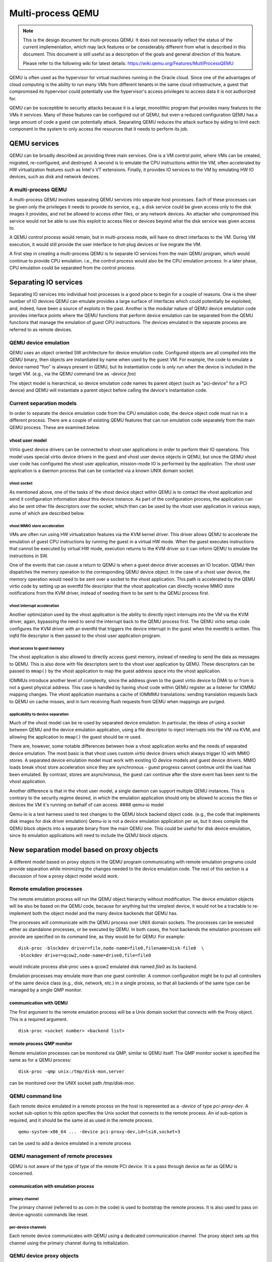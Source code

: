 Multi-process QEMU
===================

.. note::

  This is the design document for multi-process QEMU. It does not
  necessarily reflect the status of the current implementation, which
  may lack features or be considerably different from what is described
  in this document. This document is still useful as a description of
  the goals and general direction of this feature.

  Please refer to the following wiki for latest details:
  https://wiki.qemu.org/Features/MultiProcessQEMU

QEMU is often used as the hypervisor for virtual machines running in the
Oracle cloud. Since one of the advantages of cloud computing is the
ability to run many VMs from different tenants in the same cloud
infrastructure, a guest that compromised its hypervisor could
potentially use the hypervisor's access privileges to access data it is
not authorized for.

QEMU can be susceptible to security attacks because it is a large,
monolithic program that provides many features to the VMs it services.
Many of these features can be configured out of QEMU, but even a reduced
configuration QEMU has a large amount of code a guest can potentially
attack. Separating QEMU reduces the attack surface by aiding to
limit each component in the system to only access the resources that
it needs to perform its job.

QEMU services
-------------

QEMU can be broadly described as providing three main services. One is a
VM control point, where VMs can be created, migrated, re-configured, and
destroyed. A second is to emulate the CPU instructions within the VM,
often accelerated by HW virtualization features such as Intel's VT
extensions. Finally, it provides IO services to the VM by emulating HW
IO devices, such as disk and network devices.

A multi-process QEMU
~~~~~~~~~~~~~~~~~~~~

A multi-process QEMU involves separating QEMU services into separate
host processes. Each of these processes can be given only the privileges
it needs to provide its service, e.g., a disk service could be given
access only to the disk images it provides, and not be allowed to
access other files, or any network devices. An attacker who compromised
this service would not be able to use this exploit to access files or
devices beyond what the disk service was given access to.

A QEMU control process would remain, but in multi-process mode, will
have no direct interfaces to the VM. During VM execution, it would still
provide the user interface to hot-plug devices or live migrate the VM.

A first step in creating a multi-process QEMU is to separate IO services
from the main QEMU program, which would continue to provide CPU
emulation. i.e., the control process would also be the CPU emulation
process. In a later phase, CPU emulation could be separated from the
control process.

Separating IO services
----------------------

Separating IO services into individual host processes is a good place to
begin for a couple of reasons. One is the sheer number of IO devices QEMU
can emulate provides a large surface of interfaces which could potentially
be exploited, and, indeed, have been a source of exploits in the past.
Another is the modular nature of QEMU device emulation code provides
interface points where the QEMU functions that perform device emulation
can be separated from the QEMU functions that manage the emulation of
guest CPU instructions. The devices emulated in the separate process are
referred to as remote devices.

QEMU device emulation
~~~~~~~~~~~~~~~~~~~~~

QEMU uses an object oriented SW architecture for device emulation code.
Configured objects are all compiled into the QEMU binary, then objects
are instantiated by name when used by the guest VM. For example, the
code to emulate a device named "foo" is always present in QEMU, but its
instantiation code is only run when the device is included in the target
VM. (e.g., via the QEMU command line as *-device foo*)

The object model is hierarchical, so device emulation code names its
parent object (such as "pci-device" for a PCI device) and QEMU will
instantiate a parent object before calling the device's instantiation
code.

Current separation models
~~~~~~~~~~~~~~~~~~~~~~~~~

In order to separate the device emulation code from the CPU emulation
code, the device object code must run in a different process. There are
a couple of existing QEMU features that can run emulation code
separately from the main QEMU process. These are examined below.

vhost user model
^^^^^^^^^^^^^^^^

Virtio guest device drivers can be connected to vhost user applications
in order to perform their IO operations. This model uses special virtio
device drivers in the guest and vhost user device objects in QEMU, but
once the QEMU vhost user code has configured the vhost user application,
mission-mode IO is performed by the application. The vhost user
application is a daemon process that can be contacted via a known UNIX
domain socket.

vhost socket
''''''''''''

As mentioned above, one of the tasks of the vhost device object within
QEMU is to contact the vhost application and send it configuration
information about this device instance. As part of the configuration
process, the application can also be sent other file descriptors over
the socket, which then can be used by the vhost user application in
various ways, some of which are described below.

vhost MMIO store acceleration
'''''''''''''''''''''''''''''

VMs are often run using HW virtualization features via the KVM kernel
driver. This driver allows QEMU to accelerate the emulation of guest CPU
instructions by running the guest in a virtual HW mode. When the guest
executes instructions that cannot be executed by virtual HW mode,
execution returns to the KVM driver so it can inform QEMU to emulate the
instructions in SW.

One of the events that can cause a return to QEMU is when a guest device
driver accesses an IO location. QEMU then dispatches the memory
operation to the corresponding QEMU device object. In the case of a
vhost user device, the memory operation would need to be sent over a
socket to the vhost application. This path is accelerated by the QEMU
virtio code by setting up an eventfd file descriptor that the vhost
application can directly receive MMIO store notifications from the KVM
driver, instead of needing them to be sent to the QEMU process first.

vhost interrupt acceleration
''''''''''''''''''''''''''''

Another optimization used by the vhost application is the ability to
directly inject interrupts into the VM via the KVM driver, again,
bypassing the need to send the interrupt back to the QEMU process first.
The QEMU virtio setup code configures the KVM driver with an eventfd
that triggers the device interrupt in the guest when the eventfd is
written. This irqfd file descriptor is then passed to the vhost user
application program.

vhost access to guest memory
''''''''''''''''''''''''''''

The vhost application is also allowed to directly access guest memory,
instead of needing to send the data as messages to QEMU. This is also
done with file descriptors sent to the vhost user application by QEMU.
These descriptors can be passed to ``mmap()`` by the vhost application
to map the guest address space into the vhost application.

IOMMUs introduce another level of complexity, since the address given to
the guest virtio device to DMA to or from is not a guest physical
address. This case is handled by having vhost code within QEMU register
as a listener for IOMMU mapping changes. The vhost application maintains
a cache of IOMMMU translations: sending translation requests back to
QEMU on cache misses, and in turn receiving flush requests from QEMU
when mappings are purged.

applicability to device separation
''''''''''''''''''''''''''''''''''

Much of the vhost model can be re-used by separated device emulation. In
particular, the ideas of using a socket between QEMU and the device
emulation application, using a file descriptor to inject interrupts into
the VM via KVM, and allowing the application to ``mmap()`` the guest
should be re used.

There are, however, some notable differences between how a vhost
application works and the needs of separated device emulation. The most
basic is that vhost uses custom virtio device drivers which always
trigger IO with MMIO stores. A separated device emulation model must
work with existing IO device models and guest device drivers. MMIO loads
break vhost store acceleration since they are synchronous - guest
progress cannot continue until the load has been emulated. By contrast,
stores are asynchronous, the guest can continue after the store event
has been sent to the vhost application.

Another difference is that in the vhost user model, a single daemon can
support multiple QEMU instances. This is contrary to the security regime
desired, in which the emulation application should only be allowed to
access the files or devices the VM it's running on behalf of can access.
#### qemu-io model

Qemu-io is a test harness used to test changes to the QEMU block backend
object code. (e.g., the code that implements disk images for disk driver
emulation) Qemu-io is not a device emulation application per se, but it
does compile the QEMU block objects into a separate binary from the main
QEMU one. This could be useful for disk device emulation, since its
emulation applications will need to include the QEMU block objects.

New separation model based on proxy objects
-------------------------------------------

A different model based on proxy objects in the QEMU program
communicating with remote emulation programs could provide separation
while minimizing the changes needed to the device emulation code. The
rest of this section is a discussion of how a proxy object model would
work.

Remote emulation processes
~~~~~~~~~~~~~~~~~~~~~~~~~~

The remote emulation process will run the QEMU object hierarchy without
modification. The device emulation objects will be also be based on the
QEMU code, because for anything but the simplest device, it would not be
a tractable to re-implement both the object model and the many device
backends that QEMU has.

The processes will communicate with the QEMU process over UNIX domain
sockets. The processes can be executed either as standalone processes,
or be executed by QEMU. In both cases, the host backends the emulation
processes will provide are specified on its command line, as they would
be for QEMU. For example:

::

    disk-proc -blockdev driver=file,node-name=file0,filename=disk-file0  \
    -blockdev driver=qcow2,node-name=drive0,file=file0

would indicate process *disk-proc* uses a qcow2 emulated disk named
*file0* as its backend.

Emulation processes may emulate more than one guest controller. A common
configuration might be to put all controllers of the same device class
(e.g., disk, network, etc.) in a single process, so that all backends of
the same type can be managed by a single QMP monitor.

communication with QEMU
^^^^^^^^^^^^^^^^^^^^^^^

The first argument to the remote emulation process will be a Unix domain
socket that connects with the Proxy object. This is a required argument.

::

    disk-proc <socket number> <backend list>

remote process QMP monitor
^^^^^^^^^^^^^^^^^^^^^^^^^^

Remote emulation processes can be monitored via QMP, similar to QEMU
itself. The QMP monitor socket is specified the same as for a QEMU
process:

::

    disk-proc -qmp unix:/tmp/disk-mon,server

can be monitored over the UNIX socket path */tmp/disk-mon*.

QEMU command line
~~~~~~~~~~~~~~~~~

Each remote device emulated in a remote process on the host is
represented as a *-device* of type *pci-proxy-dev*. A socket
sub-option to this option specifies the Unix socket that connects
to the remote process. An *id* sub-option is required, and it should
be the same id as used in the remote process.

::

    qemu-system-x86_64 ... -device pci-proxy-dev,id=lsi0,socket=3

can be used to add a device emulated in a remote process


QEMU management of remote processes
~~~~~~~~~~~~~~~~~~~~~~~~~~~~~~~~~~~

QEMU is not aware of the type of type of the remote PCI device. It is
a pass through device as far as QEMU is concerned.

communication with emulation process
^^^^^^^^^^^^^^^^^^^^^^^^^^^^^^^^^^^^

primary channel
'''''''''''''''

The primary channel (referred to as com in the code) is used to bootstrap
the remote process. It is also used to pass on device-agnostic commands
like reset.

per-device channels
'''''''''''''''''''

Each remote device communicates with QEMU using a dedicated communication
channel. The proxy object sets up this channel using the primary
channel during its initialization.

QEMU device proxy objects
~~~~~~~~~~~~~~~~~~~~~~~~~

QEMU has an object model based on sub-classes inherited from the
"object" super-class. The sub-classes that are of interest here are the
"device" and "bus" sub-classes whose child sub-classes make up the
device tree of a QEMU emulated system.

The proxy object model will use device proxy objects to replace the
device emulation code within the QEMU process. These objects will live
in the same place in the object and bus hierarchies as the objects they
replace. i.e., the proxy object for an LSI SCSI controller will be a
sub-class of the "pci-device" class, and will have the same PCI bus
parent and the same SCSI bus child objects as the LSI controller object
it replaces.

It is worth noting that the same proxy object is used to mediate with
all types of remote PCI devices.

object initialization
^^^^^^^^^^^^^^^^^^^^^

The Proxy device objects are initialized in the exact same manner in
which any other QEMU device would be initialized.

In addition, the Proxy objects perform the following two tasks:
- Parses the "socket" sub option and connects to the remote process
using this channel
- Uses the "id" sub-option to connect to the emulated device on the
separate process

class\_init
'''''''''''

The ``class_init()`` method of a proxy object will, in general behave
similarly to the object it replaces, including setting any static
properties and methods needed by the proxy.

instance\_init / realize
''''''''''''''''''''''''

The ``instance_init()`` and ``realize()`` functions would only need to
perform tasks related to being a proxy, such are registering its own
MMIO handlers, or creating a child bus that other proxy devices can be
attached to later.

Other tasks will be device-specific. For example, PCI device objects
will initialize the PCI config space in order to make a valid PCI device
tree within the QEMU process.

address space registration
^^^^^^^^^^^^^^^^^^^^^^^^^^

Most devices are driven by guest device driver accesses to IO addresses
or ports. The QEMU device emulation code uses QEMU's memory region
function calls (such as ``memory_region_init_io()``) to add callback
functions that QEMU will invoke when the guest accesses the device's
areas of the IO address space. When a guest driver does access the
device, the VM will exit HW virtualization mode and return to QEMU,
which will then lookup and execute the corresponding callback function.

A proxy object would need to mirror the memory region calls the actual
device emulator would perform in its initialization code, but with its
own callbacks. When invoked by QEMU as a result of a guest IO operation,
they will forward the operation to the device emulation process.

PCI config space
^^^^^^^^^^^^^^^^

PCI devices also have a configuration space that can be accessed by the
guest driver. Guest accesses to this space is not handled by the device
emulation object, but by its PCI parent object. Much of this space is
read-only, but certain registers (especially BAR and MSI-related ones)
need to be propagated to the emulation process.

PCI parent proxy
''''''''''''''''

One way to propagate guest PCI config accesses is to create a
"pci-device-proxy" class that can serve as the parent of a PCI device
proxy object. This class's parent would be "pci-device" and it would
override the PCI parent's ``config_read()`` and ``config_write()``
methods with ones that forward these operations to the emulation
program.

interrupt receipt
^^^^^^^^^^^^^^^^^

A proxy for a device that generates interrupts will need to create a
socket to receive interrupt indications from the emulation process. An
incoming interrupt indication would then be sent up to its bus parent to
be injected into the guest. For example, a PCI device object may use
``pci_set_irq()``.

live migration
^^^^^^^^^^^^^^

The proxy will register to save and restore any *vmstate* it needs over
a live migration event. The device proxy does not need to manage the
remote device's *vmstate*; that will be handled by the remote process
proxy (see below).

QEMU remote device operation
~~~~~~~~~~~~~~~~~~~~~~~~~~~~

Generic device operations, such as DMA, will be performed by the remote
process proxy by sending messages to the remote process.

DMA operations
^^^^^^^^^^^^^^

DMA operations would be handled much like vhost applications do. One of
the initial messages sent to the emulation process is a guest memory
table. Each entry in this table consists of a file descriptor and size
that the emulation process can ``mmap()`` to directly access guest
memory, similar to ``vhost_user_set_mem_table()``. Note guest memory
must be backed by file descriptors, such as when QEMU is given the
*-mem-path* command line option.

IOMMU operations
^^^^^^^^^^^^^^^^

When the emulated system includes an IOMMU, the remote process proxy in
QEMU will need to create a socket for IOMMU requests from the emulation
process. It will handle those requests with an
``address_space_get_iotlb_entry()`` call. In order to handle IOMMU
unmaps, the remote process proxy will also register as a listener on the
device's DMA address space. When an IOMMU memory region is created
within the DMA address space, an IOMMU notifier for unmaps will be added
to the memory region that will forward unmaps to the emulation process
over the IOMMU socket.

device hot-plug via QMP
^^^^^^^^^^^^^^^^^^^^^^^

An QMP "device\_add" command can add a device emulated by a remote
process. It will also have "rid" option to the command, just as the
*-device* command line option does. The remote process may either be one
started at QEMU startup, or be one added by the "add-process" QMP
command described above. In either case, the remote process proxy will
forward the new device's JSON description to the corresponding emulation
process.

live migration
^^^^^^^^^^^^^^

The remote process proxy will also register for live migration
notifications with ``vmstate_register()``. When called to save state,
the proxy will send the remote process a secondary socket file
descriptor to save the remote process's device *vmstate* over. The
incoming byte stream length and data will be saved as the proxy's
*vmstate*. When the proxy is resumed on its new host, this *vmstate*
will be extracted, and a secondary socket file descriptor will be sent
to the new remote process through which it receives the *vmstate* in
order to restore the devices there.

device emulation in remote process
~~~~~~~~~~~~~~~~~~~~~~~~~~~~~~~~~~

The parts of QEMU that the emulation program will need include the
object model; the memory emulation objects; the device emulation objects
of the targeted device, and any dependent devices; and, the device's
backends. It will also need code to setup the machine environment,
handle requests from the QEMU process, and route machine-level requests
(such as interrupts or IOMMU mappings) back to the QEMU process.

initialization
^^^^^^^^^^^^^^

The process initialization sequence will follow the same sequence
followed by QEMU. It will first initialize the backend objects, then
device emulation objects. The JSON descriptions sent by the QEMU process
will drive which objects need to be created.

-  address spaces

Before the device objects are created, the initial address spaces and
memory regions must be configured with ``memory_map_init()``. This
creates a RAM memory region object (*system\_memory*) and an IO memory
region object (*system\_io*).

-  RAM

RAM memory region creation will follow how ``pc_memory_init()`` creates
them, but must use ``memory_region_init_ram_from_fd()`` instead of
``memory_region_allocate_system_memory()``. The file descriptors needed
will be supplied by the guest memory table from above. Those RAM regions
would then be added to the *system\_memory* memory region with
``memory_region_add_subregion()``.

-  PCI

IO initialization will be driven by the JSON descriptions sent from the
QEMU process. For a PCI device, a PCI bus will need to be created with
``pci_root_bus_new()``, and a PCI memory region will need to be created
and added to the *system\_memory* memory region with
``memory_region_add_subregion_overlap()``. The overlap version is
required for architectures where PCI memory overlaps with RAM memory.

MMIO handling
^^^^^^^^^^^^^

The device emulation objects will use ``memory_region_init_io()`` to
install their MMIO handlers, and ``pci_register_bar()`` to associate
those handlers with a PCI BAR, as they do within QEMU currently.

In order to use ``address_space_rw()`` in the emulation process to
handle MMIO requests from QEMU, the PCI physical addresses must be the
same in the QEMU process and the device emulation process. In order to
accomplish that, guest BAR programming must also be forwarded from QEMU
to the emulation process.

interrupt injection
^^^^^^^^^^^^^^^^^^^

When device emulation wants to inject an interrupt into the VM, the
request climbs the device's bus object hierarchy until the point where a
bus object knows how to signal the interrupt to the guest. The details
depend on the type of interrupt being raised.

-  PCI pin interrupts

On x86 systems, there is an emulated IOAPIC object attached to the root
PCI bus object, and the root PCI object forwards interrupt requests to
it. The IOAPIC object, in turn, calls the KVM driver to inject the
corresponding interrupt into the VM. The simplest way to handle this in
an emulation process would be to setup the root PCI bus driver (via
``pci_bus_irqs()``) to send a interrupt request back to the QEMU
process, and have the device proxy object reflect it up the PCI tree
there.

-  PCI MSI/X interrupts

PCI MSI/X interrupts are implemented in HW as DMA writes to a
CPU-specific PCI address. In QEMU on x86, a KVM APIC object receives
these DMA writes, then calls into the KVM driver to inject the interrupt
into the VM. A simple emulation process implementation would be to send
the MSI DMA address from QEMU as a message at initialization, then
install an address space handler at that address which forwards the MSI
message back to QEMU.

DMA operations
^^^^^^^^^^^^^^

When a emulation object wants to DMA into or out of guest memory, it
first must use dma\_memory\_map() to convert the DMA address to a local
virtual address. The emulation process memory region objects setup above
will be used to translate the DMA address to a local virtual address the
device emulation code can access.

IOMMU
^^^^^

When an IOMMU is in use in QEMU, DMA translation uses IOMMU memory
regions to translate the DMA address to a guest physical address before
that physical address can be translated to a local virtual address. The
emulation process will need similar functionality.

-  IOTLB cache

The emulation process will maintain a cache of recent IOMMU translations
(the IOTLB). When the translate() callback of an IOMMU memory region is
invoked, the IOTLB cache will be searched for an entry that will map the
DMA address to a guest PA. On a cache miss, a message will be sent back
to QEMU requesting the corresponding translation entry, which be both be
used to return a guest address and be added to the cache.

-  IOTLB purge

The IOMMU emulation will also need to act on unmap requests from QEMU.
These happen when the guest IOMMU driver purges an entry from the
guest's translation table.

live migration
^^^^^^^^^^^^^^

When a remote process receives a live migration indication from QEMU, it
will set up a channel using the received file descriptor with
``qio_channel_socket_new_fd()``. This channel will be used to create a
*QEMUfile* that can be passed to ``qemu_save_device_state()`` to send
the process's device state back to QEMU. This method will be reversed on
restore - the channel will be passed to ``qemu_loadvm_state()`` to
restore the device state.

Accelerating device emulation
~~~~~~~~~~~~~~~~~~~~~~~~~~~~~

The messages that are required to be sent between QEMU and the emulation
process can add considerable latency to IO operations. The optimizations
described below attempt to ameliorate this effect by allowing the
emulation process to communicate directly with the kernel KVM driver.
The KVM file descriptors created would be passed to the emulation process
via initialization messages, much like the guest memory table is done.
#### MMIO acceleration

Vhost user applications can receive guest virtio driver stores directly
from KVM. The issue with the eventfd mechanism used by vhost user is
that it does not pass any data with the event indication, so it cannot
handle guest loads or guest stores that carry store data. This concept
could, however, be expanded to cover more cases.

The expanded idea would require a new type of KVM device:
*KVM\_DEV\_TYPE\_USER*. This device has two file descriptors: a master
descriptor that QEMU can use for configuration, and a slave descriptor
that the emulation process can use to receive MMIO notifications. QEMU
would create both descriptors using the KVM driver, and pass the slave
descriptor to the emulation process via an initialization message.

data structures
^^^^^^^^^^^^^^^

-  guest physical range

The guest physical range structure describes the address range that a
device will respond to. It includes the base and length of the range, as
well as which bus the range resides on (e.g., on an x86machine, it can
specify whether the range refers to memory or IO addresses).

A device can have multiple physical address ranges it responds to (e.g.,
a PCI device can have multiple BARs), so the structure will also include
an enumerated identifier to specify which of the device's ranges is
being referred to.

+--------+----------------------------+
| Name   | Description                |
+========+============================+
| addr   | range base address         |
+--------+----------------------------+
| len    | range length               |
+--------+----------------------------+
| bus    | addr type (memory or IO)   |
+--------+----------------------------+
| id     | range ID (e.g., PCI BAR)   |
+--------+----------------------------+

-  MMIO request structure

This structure describes an MMIO operation. It includes which guest
physical range the MMIO was within, the offset within that range, the
MMIO type (e.g., load or store), and its length and data. It also
includes a sequence number that can be used to reply to the MMIO, and
the CPU that issued the MMIO.

+----------+------------------------+
| Name     | Description            |
+==========+========================+
| rid      | range MMIO is within   |
+----------+------------------------+
| offset   | offset within *rid*    |
+----------+------------------------+
| type     | e.g., load or store    |
+----------+------------------------+
| len      | MMIO length            |
+----------+------------------------+
| data     | store data             |
+----------+------------------------+
| seq      | sequence ID            |
+----------+------------------------+

-  MMIO request queues

MMIO request queues are FIFO arrays of MMIO request structures. There
are two queues: pending queue is for MMIOs that haven't been read by the
emulation program, and the sent queue is for MMIOs that haven't been
acknowledged. The main use of the second queue is to validate MMIO
replies from the emulation program.

-  scoreboard

Each CPU in the VM is emulated in QEMU by a separate thread, so multiple
MMIOs may be waiting to be consumed by an emulation program and multiple
threads may be waiting for MMIO replies. The scoreboard would contain a
wait queue and sequence number for the per-CPU threads, allowing them to
be individually woken when the MMIO reply is received from the emulation
program. It also tracks the number of posted MMIO stores to the device
that haven't been replied to, in order to satisfy the PCI constraint
that a load to a device will not complete until all previous stores to
that device have been completed.

-  device shadow memory

Some MMIO loads do not have device side-effects. These MMIOs can be
completed without sending a MMIO request to the emulation program if the
emulation program shares a shadow image of the device's memory image
with the KVM driver.

The emulation program will ask the KVM driver to allocate memory for the
shadow image, and will then use ``mmap()`` to directly access it. The
emulation program can control KVM access to the shadow image by sending
KVM an access map telling it which areas of the image have no
side-effects (and can be completed immediately), and which require a
MMIO request to the emulation program. The access map can also inform
the KVM drive which size accesses are allowed to the image.

master descriptor
^^^^^^^^^^^^^^^^^

The master descriptor is used by QEMU to configure the new KVM device.
The descriptor would be returned by the KVM driver when QEMU issues a
*KVM\_CREATE\_DEVICE* ``ioctl()`` with a *KVM\_DEV\_TYPE\_USER* type.

KVM\_DEV\_TYPE\_USER device ops


The *KVM\_DEV\_TYPE\_USER* operations vector will be registered by a
``kvm_register_device_ops()`` call when the KVM system in initialized by
``kvm_init()``. These device ops are called by the KVM driver when QEMU
executes certain ``ioctl()`` operations on its KVM file descriptor. They
include:

-  create

This routine is called when QEMU issues a *KVM\_CREATE\_DEVICE*
``ioctl()`` on its per-VM file descriptor. It will allocate and
initialize a KVM user device specific data structure, and assign the
*kvm\_device* private field to it.

-  ioctl

This routine is invoked when QEMU issues an ``ioctl()`` on the master
descriptor. The ``ioctl()`` commands supported are defined by the KVM
device type. *KVM\_DEV\_TYPE\_USER* ones will need several commands:

*KVM\_DEV\_USER\_SLAVE\_FD* creates the slave file descriptor that will
be passed to the device emulation program. Only one slave can be created
by each master descriptor. The file operations performed by this
descriptor are described below.

The *KVM\_DEV\_USER\_PA\_RANGE* command configures a guest physical
address range that the slave descriptor will receive MMIO notifications
for. The range is specified by a guest physical range structure
argument. For buses that assign addresses to devices dynamically, this
command can be executed while the guest is running, such as the case
when a guest changes a device's PCI BAR registers.

*KVM\_DEV\_USER\_PA\_RANGE* will use ``kvm_io_bus_register_dev()`` to
register *kvm\_io\_device\_ops* callbacks to be invoked when the guest
performs a MMIO operation within the range. When a range is changed,
``kvm_io_bus_unregister_dev()`` is used to remove the previous
instantiation.

*KVM\_DEV\_USER\_TIMEOUT* will configure a timeout value that specifies
how long KVM will wait for the emulation process to respond to a MMIO
indication.

-  destroy

This routine is called when the VM instance is destroyed. It will need
to destroy the slave descriptor; and free any memory allocated by the
driver, as well as the *kvm\_device* structure itself.

slave descriptor
^^^^^^^^^^^^^^^^

The slave descriptor will have its own file operations vector, which
responds to system calls on the descriptor performed by the device
emulation program.

-  read

A read returns any pending MMIO requests from the KVM driver as MMIO
request structures. Multiple structures can be returned if there are
multiple MMIO operations pending. The MMIO requests are moved from the
pending queue to the sent queue, and if there are threads waiting for
space in the pending to add new MMIO operations, they will be woken
here.

-  write

A write also consists of a set of MMIO requests. They are compared to
the MMIO requests in the sent queue. Matches are removed from the sent
queue, and any threads waiting for the reply are woken. If a store is
removed, then the number of posted stores in the per-CPU scoreboard is
decremented. When the number is zero, and a non side-effect load was
waiting for posted stores to complete, the load is continued.

-  ioctl

There are several ioctl()s that can be performed on the slave
descriptor.

A *KVM\_DEV\_USER\_SHADOW\_SIZE* ``ioctl()`` causes the KVM driver to
allocate memory for the shadow image. This memory can later be
``mmap()``\ ed by the emulation process to share the emulation's view of
device memory with the KVM driver.

A *KVM\_DEV\_USER\_SHADOW\_CTRL* ``ioctl()`` controls access to the
shadow image. It will send the KVM driver a shadow control map, which
specifies which areas of the image can complete guest loads without
sending the load request to the emulation program. It will also specify
the size of load operations that are allowed.

-  poll

An emulation program will use the ``poll()`` call with a *POLLIN* flag
to determine if there are MMIO requests waiting to be read. It will
return if the pending MMIO request queue is not empty.

-  mmap

This call allows the emulation program to directly access the shadow
image allocated by the KVM driver. As device emulation updates device
memory, changes with no side-effects will be reflected in the shadow,
and the KVM driver can satisfy guest loads from the shadow image without
needing to wait for the emulation program.

kvm\_io\_device ops
^^^^^^^^^^^^^^^^^^^

Each KVM per-CPU thread can handle MMIO operation on behalf of the guest
VM. KVM will use the MMIO's guest physical address to search for a
matching *kvm\_io\_device* to see if the MMIO can be handled by the KVM
driver instead of exiting back to QEMU. If a match is found, the
corresponding callback will be invoked.

-  read

This callback is invoked when the guest performs a load to the device.
Loads with side-effects must be handled synchronously, with the KVM
driver putting the QEMU thread to sleep waiting for the emulation
process reply before re-starting the guest. Loads that do not have
side-effects may be optimized by satisfying them from the shadow image,
if there are no outstanding stores to the device by this CPU. PCI memory
ordering demands that a load cannot complete before all older stores to
the same device have been completed.

-  write

Stores can be handled asynchronously unless the pending MMIO request
queue is full. In this case, the QEMU thread must sleep waiting for
space in the queue. Stores will increment the number of posted stores in
the per-CPU scoreboard, in order to implement the PCI ordering
constraint above.

interrupt acceleration
^^^^^^^^^^^^^^^^^^^^^^

This performance optimization would work much like a vhost user
application does, where the QEMU process sets up *eventfds* that cause
the device's corresponding interrupt to be triggered by the KVM driver.
These irq file descriptors are sent to the emulation process at
initialization, and are used when the emulation code raises a device
interrupt.

intx acceleration
'''''''''''''''''

Traditional PCI pin interrupts are level based, so, in addition to an
irq file descriptor, a re-sampling file descriptor needs to be sent to
the emulation program. This second file descriptor allows multiple
devices sharing an irq to be notified when the interrupt has been
acknowledged by the guest, so they can re-trigger the interrupt if their
device has not de-asserted its interrupt.

intx irq descriptor


The irq descriptors are created by the proxy object
``using event_notifier_init()`` to create the irq and re-sampling
*eventds*, and ``kvm_vm_ioctl(KVM_IRQFD)`` to bind them to an interrupt.
The interrupt route can be found with
``pci_device_route_intx_to_irq()``.

intx routing changes


Intx routing can be changed when the guest programs the APIC the device
pin is connected to. The proxy object in QEMU will use
``pci_device_set_intx_routing_notifier()`` to be informed of any guest
changes to the route. This handler will broadly follow the VFIO
interrupt logic to change the route: de-assigning the existing irq
descriptor from its route, then assigning it the new route. (see
``vfio_intx_update()``)

MSI/X acceleration
''''''''''''''''''

MSI/X interrupts are sent as DMA transactions to the host. The interrupt
data contains a vector that is programmed by the guest, A device may have
multiple MSI interrupts associated with it, so multiple irq descriptors
may need to be sent to the emulation program.

MSI/X irq descriptor


This case will also follow the VFIO example. For each MSI/X interrupt,
an *eventfd* is created, a virtual interrupt is allocated by
``kvm_irqchip_add_msi_route()``, and the virtual interrupt is bound to
the eventfd with ``kvm_irqchip_add_irqfd_notifier()``.

MSI/X config space changes


The guest may dynamically update several MSI-related tables in the
device's PCI config space. These include per-MSI interrupt enables and
vector data. Additionally, MSIX tables exist in device memory space, not
config space. Much like the BAR case above, the proxy object must look
at guest config space programming to keep the MSI interrupt state
consistent between QEMU and the emulation program.

--------------

Disaggregated CPU emulation
---------------------------

After IO services have been disaggregated, a second phase would be to
separate a process to handle CPU instruction emulation from the main
QEMU control function. There are no object separation points for this
code, so the first task would be to create one.

Host access controls
--------------------

Separating QEMU relies on the host OS's access restriction mechanisms to
enforce that the differing processes can only access the objects they
are entitled to. There are a couple types of mechanisms usually provided
by general purpose OSs.

Discretionary access control
~~~~~~~~~~~~~~~~~~~~~~~~~~~~

Discretionary access control allows each user to control who can access
their files. In Linux, this type of control is usually too coarse for
QEMU separation, since it only provides three separate access controls:
one for the same user ID, the second for users IDs with the same group
ID, and the third for all other user IDs. Each device instance would
need a separate user ID to provide access control, which is likely to be
unwieldy for dynamically created VMs.

Mandatory access control
~~~~~~~~~~~~~~~~~~~~~~~~

Mandatory access control allows the OS to add an additional set of
controls on top of discretionary access for the OS to control. It also
adds other attributes to processes and files such as types, roles, and
categories, and can establish rules for how processes and files can
interact.

Type enforcement
^^^^^^^^^^^^^^^^

Type enforcement assigns a *type* attribute to processes and files, and
allows rules to be written on what operations a process with a given
type can perform on a file with a given type. QEMU separation could take
advantage of type enforcement by running the emulation processes with
different types, both from the main QEMU process, and from the emulation
processes of different classes of devices.

For example, guest disk images and disk emulation processes could have
types separate from the main QEMU process and non-disk emulation
processes, and the type rules could prevent processes other than disk
emulation ones from accessing guest disk images. Similarly, network
emulation processes can have a type separate from the main QEMU process
and non-network emulation process, and only that type can access the
host tun/tap device used to provide guest networking.

Category enforcement
^^^^^^^^^^^^^^^^^^^^

Category enforcement assigns a set of numbers within a given range to
the process or file. The process is granted access to the file if the
process's set is a superset of the file's set. This enforcement can be
used to separate multiple instances of devices in the same class.

For example, if there are multiple disk devices provides to a guest,
each device emulation process could be provisioned with a separate
category. The different device emulation processes would not be able to
access each other's backing disk images.

Alternatively, categories could be used in lieu of the type enforcement
scheme described above. In this scenario, different categories would be
used to prevent device emulation processes in different classes from
accessing resources assigned to other classes.
